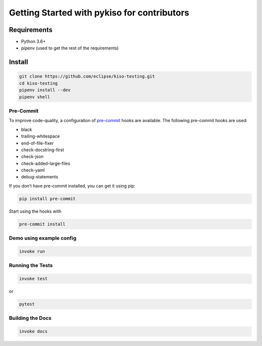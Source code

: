 Getting Started with pykiso for contributors
============================================


Requirements
------------

-  Python 3.6+
-  pipenv (used to get the rest of the requirements)

Install
-------

.. code:: bash

   git clone https://github.com/eclipse/kiso-testing.git
   cd kiso-testing
   pipenv install --dev
   pipenv shell

Pre-Commit
~~~~~~~~~~

To improve code-quality, a configuration of
`pre-commit <https://pre-commit.com/>`__ hooks are available. The
following pre-commit hooks are used:

-  black
-  trailing-whitespace
-  end-of-file-fixer
-  check-docstring-first
-  check-json
-  check-added-large-files
-  check-yaml
-  debug-statements

If you don’t have pre-commit installed, you can get it using pip:

.. code:: bash

   pip install pre-commit

Start using the hooks with

.. code:: bash

   pre-commit install

Demo using example config
~~~~~~~~~~~~~~~~~~~~~~~~~

.. code:: bash

   invoke run

Running the Tests
~~~~~~~~~~~~~~~~~

.. code:: bash

   invoke test

or

.. code:: bash

   pytest

Building the Docs
~~~~~~~~~~~~~~~~~

.. code:: bash

    invoke docs
